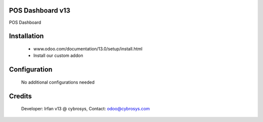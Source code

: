 POS Dashboard v13
=================
POS Dashboard

Installation
============
	- www.odoo.com/documentation/13.0/setup/install.html
	- Install our custom addon

Configuration
=============

    No additional configurations needed

Credits
=======
    Developer: Irfan v13 @ cybrosys, Contact: odoo@cybrosys.com

